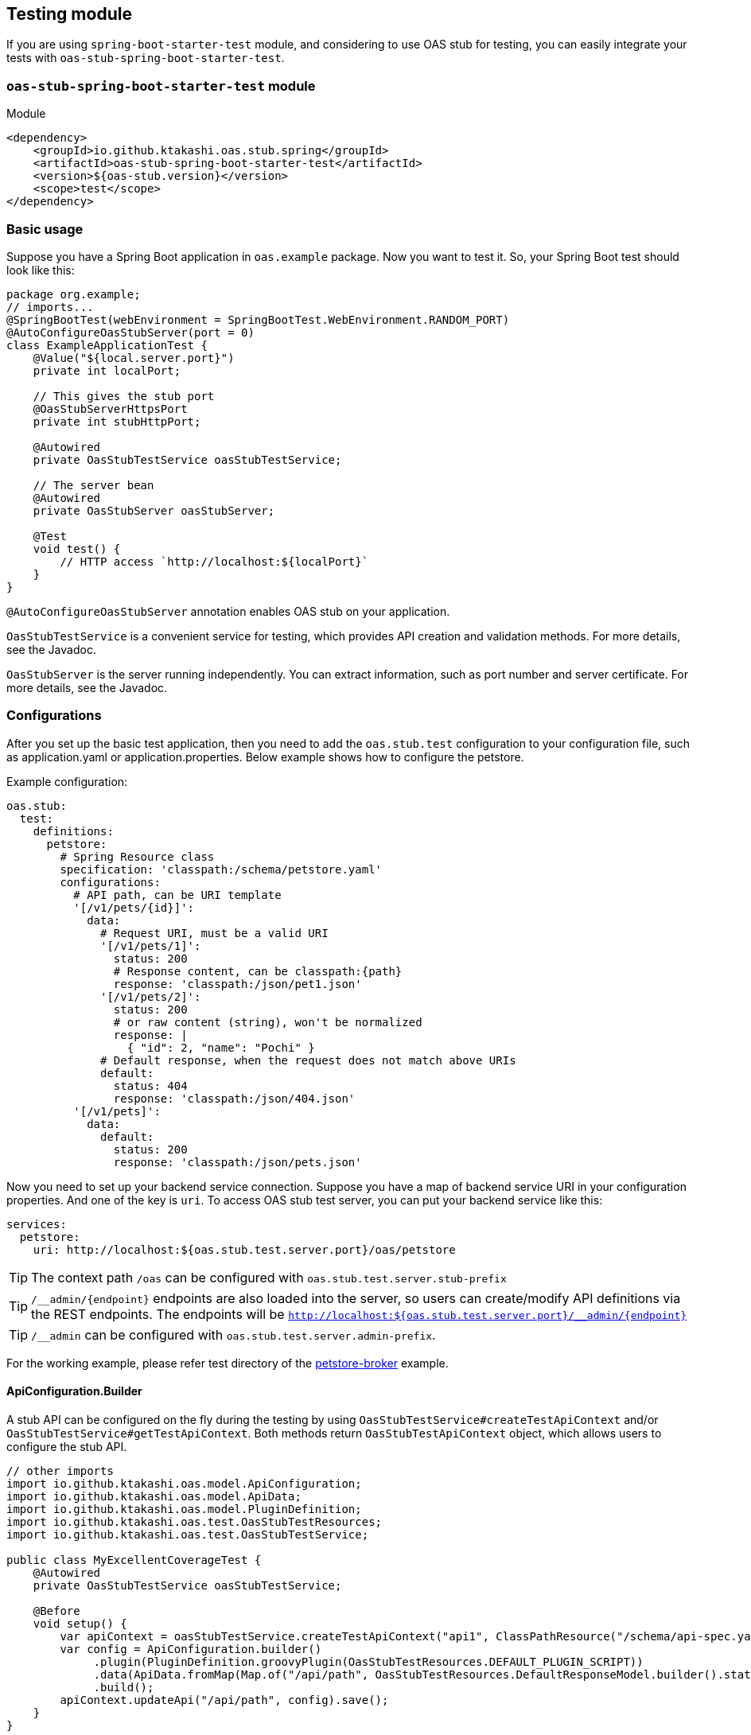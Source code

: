 [#testing]
== Testing module

If you are using `spring-boot-starter-test` module, and considering
to use OAS stub for testing, you can easily integrate your tests
with `oas-stub-spring-boot-starter-test`.

=== `oas-stub-spring-boot-starter-test` module

.Module
[source, xml]
----
<dependency>
    <groupId>io.github.ktakashi.oas.stub.spring</groupId>
    <artifactId>oas-stub-spring-boot-starter-test</artifactId>
    <version>${oas-stub.version}</version>
    <scope>test</scope>
</dependency>
----

=== Basic usage

Suppose you have a Spring Boot application in `oas.example` package.
Now you want to test it. So, your Spring Boot test should look like
this:

[source, java]
----
package org.example;
// imports...
@SpringBootTest(webEnvironment = SpringBootTest.WebEnvironment.RANDOM_PORT)
@AutoConfigureOasStubServer(port = 0)
class ExampleApplicationTest {
    @Value("${local.server.port}")
    private int localPort;

    // This gives the stub port
    @OasStubServerHttpsPort
    private int stubHttpPort;

    @Autowired
    private OasStubTestService oasStubTestService;

    // The server bean
    @Autowired
    private OasStubServer oasStubServer;

    @Test
    void test() {
        // HTTP access `http://localhost:${localPort}`
    }
}
----

`@AutoConfigureOasStubServer` annotation enables OAS stub on your application.

`OasStubTestService` is a convenient service for testing, which
provides API creation and validation methods. For more details,
see the Javadoc.

`OasStubServer` is the server running independently. You can extract
information, such as port number and server certificate. For more details,
see the Javadoc.

=== Configurations

After you set up the basic test application, then you need to
add the `oas.stub.test` configuration to your configuration
file, such as application.yaml or application.properties. Below
example shows how to configure the petstore.

Example configuration:
[source, yaml]
----
oas.stub:
  test:
    definitions:
      petstore:
        # Spring Resource class
        specification: 'classpath:/schema/petstore.yaml'
        configurations:
          # API path, can be URI template
          '[/v1/pets/{id}]':
            data:
              # Request URI, must be a valid URI
              '[/v1/pets/1]':
                status: 200
                # Response content, can be classpath:{path}
                response: 'classpath:/json/pet1.json'
              '[/v1/pets/2]':
                status: 200
                # or raw content (string), won't be normalized
                response: |
                  { "id": 2, "name": "Pochi" }
              # Default response, when the request does not match above URIs
              default:
                status: 404
                response: 'classpath:/json/404.json'
          '[/v1/pets]':
            data:
              default:
                status: 200
                response: 'classpath:/json/pets.json'
----

Now you need to set up your backend service connection.
Suppose you have a map of backend service URI in your
configuration properties. And one of the key is `uri`.
To access OAS stub test server, you can put your backend
service like this:

[source, yaml]
----
services:
  petstore:
    uri: http://localhost:${oas.stub.test.server.port}/oas/petstore
----

TIP: The context path `/oas` can be configured with
`oas.stub.test.server.stub-prefix`

TIP: `/\__admin/\{endpoint}` endpoints are also loaded into the
server, so users can create/modify API definitions via the REST endpoints. The endpoints will be
`http://localhost:${oas.stub.test.server.port}/__admin/\{endpoint}`

TIP: `/__admin` can be configured with `oas.stub.test.server.admin-prefix`.

For the working example, please refer test directory of the
https://github.com/ktakashi/oas-stub/tree/main/examples/petstore-broker[petstore-broker]
example.

==== ApiConfiguration.Builder

A stub API can be configured on the fly during the testing by using
`OasStubTestService#createTestApiContext` and/or
`OasStubTestService#getTestApiContext`. Both methods return
`OasStubTestApiContext` object, which allows users to configure the
stub API.

[source, java]
----
// other imports
import io.github.ktakashi.oas.model.ApiConfiguration;
import io.github.ktakashi.oas.model.ApiData;
import io.github.ktakashi.oas.model.PluginDefinition;
import io.github.ktakashi.oas.test.OasStubTestResources;
import io.github.ktakashi.oas.test.OasStubTestService;

public class MyExcellentCoverageTest {
    @Autowired
    private OasStubTestService oasStubTestService;

    @Before
    void setup() {
        var apiContext = oasStubTestService.createTestApiContext("api1", ClassPathResource("/schema/api-spec.yaml"));
        var config = ApiConfiguration.builder()
             .plugin(PluginDefinition.groovyPlugin(OasStubTestResources.DEFAULT_PLUGIN_SCRIPT))
             .data(ApiData.fromMap(Map.of("/api/path", OasStubTestResources.DefaultResponseModel.builder().status(500).build())))
             .build();
        apiContext.updateApi("/api/path", config).save();
    }
}
----

==== Kotlin DSL

If you are using Kotlin, then using DSL may provide more intuitive configuration construction.

[source, kotlin]
----
import java.util.UUID

oasStubTestService.context("api") {
    header {
        request {
            "X-Request-ID" to UUID.randomUUID().toString()
        }
    }
    configuration("/api/path") {
        // Apply only GET method of this API
        get {
            header {
                request {
                    "X-Request-ID" to "ID-1" // override the config
                }
            }
        }
    }
}
----